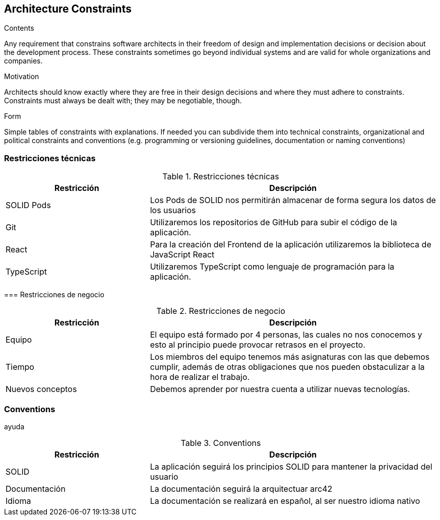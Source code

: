 [[section-architecture-constraints]]
== Architecture Constraints


[role="arc42help"]
****
.Contents
Any requirement that constrains software architects in their freedom of design and implementation decisions or decision about the development process. These constraints sometimes go beyond individual systems and are valid for whole organizations and companies.

.Motivation
Architects should know exactly where they are free in their design decisions and where they must adhere to constraints.
Constraints must always be dealt with; they may be negotiable, though.

.Form
Simple tables of constraints with explanations.
If needed you can subdivide them into
technical constraints, organizational and political constraints and
conventions (e.g. programming or versioning guidelines, documentation or naming conventions)
****

=== Restricciones técnicas
[role="arc42help"]
****

.Restricciones técnicas
[options="header",cols="1,2"]
|===
|Restricción|Descripción
|SOLID Pods| Los Pods de SOLID nos permitirán almacenar de forma segura los datos de los usuarios
|Git| Utilizaremos los repositorios de GitHub para subir el código de la aplicación.
|React| Para la creación del Frontend de la aplicación utilizaremos la biblioteca de JavaScript React
|TypeScript| Utilizaremos TypeScript como lenguaje de programación para la aplicación. 
|===

=== Restricciones de negocio
[role="arc42help"]
****

.Restricciones de negocio
[options="header",cols="1,2"]
|===
|Restricción|Descripción
|Equipo| El equipo está formado por 4 personas, las cuales no nos conocemos y esto al principio puede provocar retrasos en el proyecto.
|Tiempo| Los miembros del equipo tenemos más asignaturas con las que debemos cumplir, además de otras obligaciones que nos pueden obstaculizar a la hora de realizar el trabajo.
|Nuevos conceptos| Debemos aprender por nuestra cuenta a utilizar nuevas tecnologías.
|===

=== Conventions
[role="arc42help"]
****
ayuda
****

.Conventions
[options="header",cols="1,2"]
|===
|Restricción|Descripción
|SOLID| La aplicación seguirá los principios SOLID para mantener la privacidad del usuario
|Documentación| La documentación seguirá la arquitectuar arc42
|Idioma | La documentación se realizará en español, al ser nuestro idioma nativo
|===